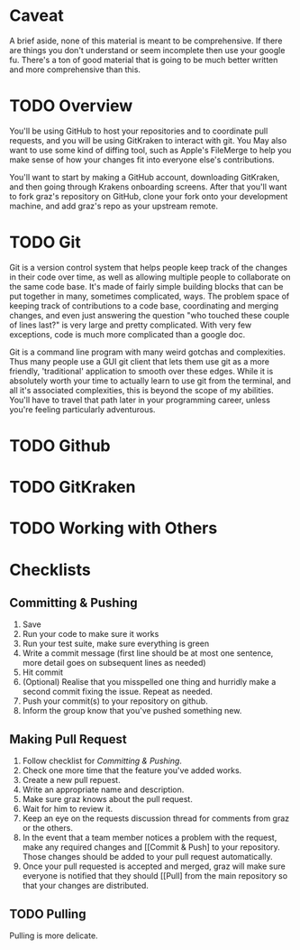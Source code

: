 * Caveat
A brief aside, none of this material is meant to be comprehensive. If there are
things you don't understand or seem incomplete then use your google fu. There's
a ton of good material that is going to be much better written and more
comprehensive than this.

* TODO Overview
You'll be using GitHub to host your repositories and to coordinate pull
requests, and you will be using GitKraken to interact with git. You May also
want to use some kind of diffing tool, such as Apple's FileMerge to help you
make sense of how your changes fit into everyone else's contributions.

You'll want to start by making a GitHub account, downloading GitKraken, and then
going through Krakens onboarding screens. After that you'll want to fork graz's
repository on GitHub, clone your fork onto your development machine, and add
graz's repo as your upstream remote.

* TODO Git
Git is a version control system that helps people keep track of the changes in
their code over time, as well as allowing multiple people to collaborate on the
same code base. It's made of fairly simple building blocks that can be put
together in many, sometimes complicated, ways. The problem space of keeping
track of contributions to a code base, coordinating and merging changes, and
even just answering the question "who touched these couple of lines last?" is
very large and pretty complicated. With very few exceptions, code is much more
complicated than a google doc.

Git is a command line program with many weird gotchas and complexities. Thus
many people use a GUI git client that lets them use git as a more friendly,
'traditional' application to smooth over these edges. While it is absolutely
worth your time to actually learn to use git from the terminal, and all it's
associated complexities, this is beyond the scope of my abilities. You'll have
to travel that path later in your programming career, unless you're feeling
particularly adventurous.

* TODO Github

* TODO GitKraken

* TODO Working with Others

* Checklists
** Committing & Pushing
   1. Save
   2. Run your code to make sure it works
   3. Run your test suite, make sure everything is green
   4. Write a commit message (first line should be at most one sentence, more
      detail goes on subsequent lines as needed)
   5. Hit commit
   6. (Optional) Realise that you misspelled one thing and hurridly make a
      second commit fixing the issue. Repeat as needed.
   7. Push your commit(s) to your repository on github.
   8. Inform the group know that you've pushed something new.

** Making Pull Request
   1. Follow checklist for [[Committing & Pushing]].
   2. Check one more time that the feature you've added works.
   3. Create a new pull repuest.
   4. Write an appropriate name and description.
   5. Make sure graz knows about the pull request.
   6. Wait for him to review it.
   7. Keep an eye on the requests discussion thread for comments from graz or
      the others.
   8. In the event that a team member notices a problem with the request, make
      any required changes and [[Commit & Push] to your repository. Those changes
      should be added to your pull request automatically.
   9. Once your pull requested is accepted and merged, graz will make sure
      everyone is notified that they should [[Pull] from the main repository so
      that your changes are distributed.

** TODO Pulling
   Pulling is more delicate.
